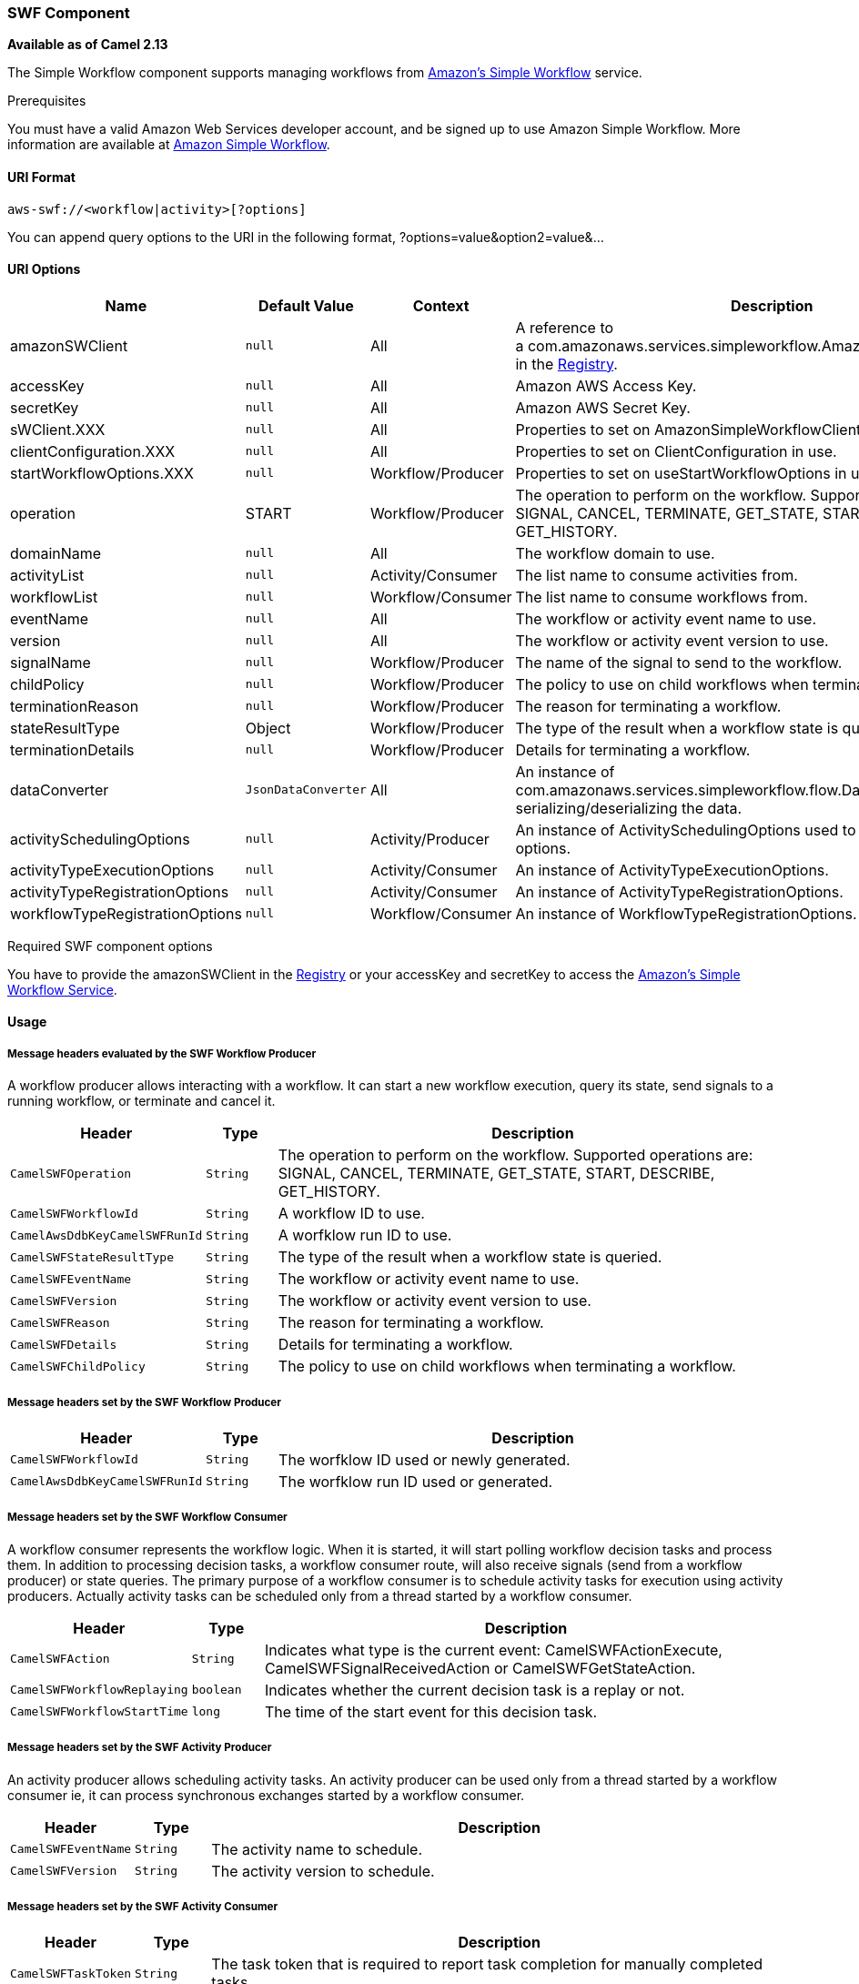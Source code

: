 [[AWS-SWF-SWFComponent]]
SWF Component
~~~~~~~~~~~~~

*Available as of Camel 2.13*

The Simple Workflow component supports managing workflows from
http://aws.amazon.com/swf/[Amazon's Simple Workflow] service.

Prerequisites

You must have a valid Amazon Web Services developer account, and be
signed up to use Amazon Simple Workflow. More information are available
at http://aws.amazon.com/swf/[Amazon Simple Workflow].

[[AWS-SWF-URIFormat]]
URI Format
^^^^^^^^^^

[source,java]
---------------------------------------
aws-swf://<workflow|activity>[?options]
---------------------------------------

You can append query options to the URI in the following format,
?options=value&option2=value&...

[[AWS-SWF-URIOptions]]
URI Options
^^^^^^^^^^^

[width="100%",cols="10%,10%,10%,70%",options="header",]
|=======================================================================
|Name |Default Value |Context |Description

|amazonSWClient |`null` |All |A reference to
a com.amazonaws.services.simpleworkflow.AmazonSimpleWorkflowClient in
the link:registry.html[Registry].

|accessKey |`null` |All |Amazon AWS Access Key.

|secretKey |`null` |All |Amazon AWS Secret Key.

|sWClient.XXX |`null` |All |Properties to set on AmazonSimpleWorkflowClient in use.

|clientConfiguration.XXX |`null` |All |Properties to set on ClientConfiguration in use.

|startWorkflowOptions.XXX |`null` |Workflow/Producer |Properties to set on useStartWorkflowOptions in use.

|operation |START |Workflow/Producer |The operation to perform on the workflow. Supported operations are:
SIGNAL, CANCEL, TERMINATE, GET_STATE, START, DESCRIBE, GET_HISTORY.

|domainName |`null` |All |The workflow domain to use.

|activityList |`null` |Activity/Consumer |The list name to consume activities from.

|workflowList |`null` |Workflow/Consumer |The list name to consume workflows from.

|eventName |`null` |All |The workflow or activity event name to use.

|version |`null` |All |The workflow or activity event version to use.

|signalName |`null` |Workflow/Producer|The name of the signal to send to the workflow. 

|childPolicy |`null` |Workflow/Producer |The policy to use on child workflows when terminating a workflow.

|terminationReason |`null` |Workflow/Producer |The reason for terminating a workflow.

|stateResultType |Object |Workflow/Producer |The type of the result when a workflow state is queried.

|terminationDetails |`null` |Workflow/Producer |Details for terminating a workflow.

|dataConverter |`JsonDataConverter` |All |An instance of com.amazonaws.services.simpleworkflow.flow.DataConverter
to use for serializing/deserializing the data.

|activitySchedulingOptions |`null` |Activity/Producer |An instance of ActivitySchedulingOptions used to specify different
timeout options.

|activityTypeExecutionOptions |`null` |Activity/Consumer |An instance of ActivityTypeExecutionOptions.

|activityTypeRegistrationOptions |`null` |Activity/Consumer |An instance of ActivityTypeRegistrationOptions.

|workflowTypeRegistrationOptions |`null` |Workflow/Consumer |An instance of WorkflowTypeRegistrationOptions.
|=======================================================================

Required SWF component options

You have to provide the amazonSWClient in the
link:registry.html[Registry] or your accessKey and secretKey to access
the http://aws.amazon.com/swf[Amazon's Simple Workflow Service].

[[AWS-SWF-Usage]]
Usage
^^^^^

[[AWS-SWF-MessageheadersevaluatedbytheSWFWorkflowProducer]]
Message headers evaluated by the SWF Workflow Producer
++++++++++++++++++++++++++++++++++++++++++++++++++++++

A workflow producer allows interacting with a workflow. It can start a
new workflow execution, query its state, send signals to a running
workflow, or terminate and cancel it.

[width="100%",cols="10%,10%,80%",options="header",]
|=======================================================================
|Header |Type |Description

|`CamelSWFOperation` |`String` |The operation to perform on the workflow. Supported operations are:  +
 SIGNAL, CANCEL, TERMINATE, GET_STATE, START, DESCRIBE, GET_HISTORY.

|`CamelSWFWorkflowId` |`String` |A workflow ID to use.

|`CamelAwsDdbKeyCamelSWFRunId` |`String` |A worfklow run ID to use.

|`CamelSWFStateResultType` |`String` |The type of the result when a workflow state is queried.

|`CamelSWFEventName` |`String` |The workflow or activity event name to use.

|`CamelSWFVersion` |`String` |The workflow or activity event version to use.

|`CamelSWFReason` |`String` |The reason for terminating a workflow.

|`CamelSWFDetails` |`String` |Details for terminating a workflow.

|`CamelSWFChildPolicy` |`String` |The policy to use on child workflows when terminating a workflow.
|=======================================================================

[[AWS-SWF-MessageheaderssetbytheSWFWorkflowProducer]]
Message headers set by the SWF Workflow Producer
++++++++++++++++++++++++++++++++++++++++++++++++

[width="100%",cols="10%,10%,80%",options="header",]
|=======================================================================
|Header |Type |Description

|`CamelSWFWorkflowId` |`String` |The worfklow ID used or newly generated.

|`CamelAwsDdbKeyCamelSWFRunId` |`String` |The worfklow run ID used or generated.
|=======================================================================

[[AWS-SWF-MessageheaderssetbytheSWFWorkflowConsumer]]
Message headers set by the SWF Workflow Consumer
++++++++++++++++++++++++++++++++++++++++++++++++

A workflow consumer represents the workflow logic. When it is started,
it will start polling workflow decision tasks and process them. In
addition to processing decision tasks, a workflow consumer route, will
also receive signals (send from a workflow producer) or state queries.
The primary purpose of a workflow consumer is to schedule activity tasks
for execution using activity producers. Actually activity tasks can be
scheduled only from a thread started by a workflow consumer.

[width="100%",cols="10%,10%,80%",options="header",]
|=======================================================================
|Header |Type |Description

|`CamelSWFAction` |`String` |Indicates what type is the current event: CamelSWFActionExecute,
CamelSWFSignalReceivedAction or CamelSWFGetStateAction.

|`CamelSWFWorkflowReplaying` |`boolean` |Indicates whether the current decision task is a replay or not.

|`CamelSWFWorkflowStartTime` |`long` |The time of the start event for this decision task.
|=======================================================================

[[AWS-SWF-MessageheaderssetbytheSWFActivityProducer]]
Message headers set by the SWF Activity Producer
++++++++++++++++++++++++++++++++++++++++++++++++

An activity producer allows scheduling activity tasks. An activity
producer can be used only from a thread started by a workflow consumer
ie, it can process synchronous exchanges started by a workflow consumer.

[width="100%",cols="10%,10%,80%",options="header",]
|=======================================================================
|Header |Type |Description

|`CamelSWFEventName` |`String` |The activity name to schedule.

|`CamelSWFVersion` |`String` |The activity version to schedule.
|=======================================================================

[[AWS-SWF-MessageheaderssetbytheSWFActivityConsumer]]
Message headers set by the SWF Activity Consumer
++++++++++++++++++++++++++++++++++++++++++++++++

[width="100%",cols="10%,10%,80%",options="header",]
|=======================================================================
|Header |Type |Description

|`CamelSWFTaskToken` |`String` |The task token that is required to report task completion for manually
completed tasks.
|=======================================================================

[[AWS-SWF-AdvancedamazonSWClientconfiguration]]
Advanced amazonSWClient configuration
+++++++++++++++++++++++++++++++++++++

If you need more control over the AmazonSimpleWorkflowClient instance
configuration you can create your own instance and refer to it from the
URI:

The `#client` refers to a AmazonSimpleWorkflowClient in the
link:registry.html[Registry].

For example if your Camel Application is running behind a firewall:

[source,java]
--------------------------------------------------------------------------------------------------------
AWSCredentials awsCredentials = new BasicAWSCredentials("myAccessKey", "mySecretKey");
ClientConfiguration clientConfiguration = new ClientConfiguration();
clientConfiguration.setProxyHost("http://myProxyHost");
clientConfiguration.setProxyPort(8080);

AmazonSimpleWorkflowClient client = new AmazonSimpleWorkflowClient(awsCredentials, clientConfiguration);

registry.bind("client", client);
--------------------------------------------------------------------------------------------------------

[[AWS-SWF-Dependencies]]
Dependencies
^^^^^^^^^^^^

Maven users will need to add the following dependency to their pom.xml.

*pom.xml*

[source,xml]
---------------------------------------
<dependency>
    <groupId>org.apache.camel</groupId>
    <artifactId>camel-aws</artifactId>
    <version>${camel-version}</version>
</dependency>
---------------------------------------

where `${camel-version`} must be replaced by the actual version of Camel
(2.13 or higher).

[[AWS-SWF-SeeAlso]]
See Also
^^^^^^^^

* link:configuring-camel.html[Configuring Camel]
* link:component.html[Component]
* link:endpoint.html[Endpoint]
* link:getting-started.html[Getting Started]

link:aws.html[AWS Component]
